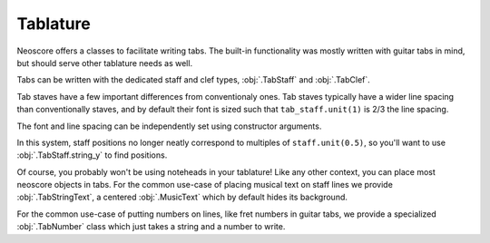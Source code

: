 Tablature
=========

Neoscore offers a classes to facilitate writing tabs. The built-in functionality was mostly written with guitar tabs in mind, but should serve other tablature needs as well.

Tabs can be written with the dedicated staff and clef types, :obj:`.TabStaff` and :obj:`.TabClef`.

.. rendered-example::

   staff = TabStaff(ORIGIN, None, Mm(50))
   TabClef(ZERO, staff)  # Tab clefs are purely cosmetic

Tab staves have a few important differences from conventionaly ones. Tab staves typically have a wider line spacing than conventionally staves, and by default their font is sized such that ``tab_staff.unit(1)`` is 2/3 the line spacing.

.. rendered-example::

   staff = TabStaff(ORIGIN, None, Mm(50))
   TabClef(ZERO, staff)
   MusicText((staff.unit(5), staff.unit(3)), staff, 'noteheadBlack')

The font and line spacing can be independently set using constructor arguments.

.. rendered-example::

   staff = TabStaff(ORIGIN, None, Mm(50), music_font=MusicFont("Bravura", Mm(2)))
   TabClef(ZERO, staff)
   MusicText((staff.unit(5), staff.unit(3)), staff, 'noteheadBlack')

In this system, staff positions no longer neatly correspond to multiples of ``staff.unit(0.5)``, so you'll want to use :obj:`.TabStaff.string_y` to find positions.

.. rendered-example::

   staff = TabStaff(ORIGIN, None, Mm(50))
   TabClef(ZERO, staff)
   MusicText((Mm(10), staff.string_y(5)), staff, 'noteheadBlack')

Of course, you probably won't be using noteheads in your tablature! Like any other context, you can place most neoscore objects in tabs. For the common use-case of placing musical text on staff lines we provide :obj:`.TabStringText`, a centered :obj:`.MusicText` which by default hides its background.

.. rendered-example::

   staff = TabStaff(ORIGIN, None, Mm(50))
   TabClef(ZERO, staff)
   TabStringText(Mm(10), staff, 2, "guitarShake")  # 2 is the string number

For the common use-case of putting numbers on lines, like fret numbers in guitar tabs, we provide a specialized :obj:`.TabNumber` class which just takes a string and a number to write.

.. rendered-example::

   staff = TabStaff(ORIGIN, None, Mm(50), line_count=4)
   TabClef(ZERO, staff)
   TabNumber(Mm(10), staff, 1, 5)
   TabNumber(Mm(15), staff, 2, 10)  # Multi-digit numbers work too
   TabNumber(Mm(20), staff, 3, 7)
   TabNumber(Mm(25), staff, 4, 10)
   # Chords can be written by simply stacking TabNumbers.
   TabNumber(Mm(30), staff, 2, 1)
   TabNumber(Mm(30), staff, 3, 1)
